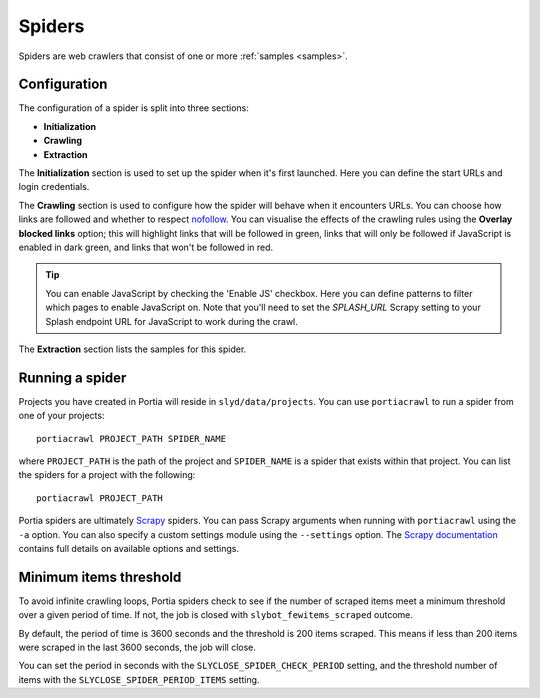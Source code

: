 .. _spiders:

Spiders
=======

Spiders are web crawlers that consist of one or more :ref:`samples <samples>`.

Configuration
-------------

The configuration of a spider is split into three sections:

* **Initialization**
* **Crawling**
* **Extraction**

The **Initialization** section is used to set up the spider when it's first launched. Here you can define the start URLs and login credentials.

The **Crawling** section is used to configure how the spider will behave when it encounters URLs. You can choose how links are followed and whether to respect `nofollow <http://en.wikipedia.org/wiki/nofollow>`_. You can visualise the effects of the crawling rules using the **Overlay blocked links** option; this will highlight links that will be followed in green, links that will only be followed if JavaScript is enabled in dark green, and links that won't be followed in red.

.. tip:: You can enable JavaScript by checking the 'Enable JS' checkbox. Here you can define patterns to filter which pages to enable JavaScript on. Note that you'll need to set the `SPLASH_URL` Scrapy setting to your Splash endpoint URL for JavaScript to work during the crawl.

The **Extraction** section lists the samples for this spider.

.. _running-spider:

Running a spider
----------------

Projects you have created in Portia will reside in ``slyd/data/projects``. You can use ``portiacrawl`` to run a spider from one of your projects::

    portiacrawl PROJECT_PATH SPIDER_NAME

where ``PROJECT_PATH`` is the path of the project and ``SPIDER_NAME`` is a spider that exists within that project. You can list the spiders for a project with the following::

    portiacrawl PROJECT_PATH

Portia spiders are ultimately `Scrapy <http://scrapy.org>`_ spiders. You can pass Scrapy arguments when running with ``portiacrawl`` using the ``-a`` option. You can also specify a custom settings module using the ``--settings`` option. The `Scrapy documentation <http://doc.scrapy.org/en/latest>`_ contains full details on available options and settings.

Minimum items threshold
-----------------------

To avoid infinite crawling loops, Portia spiders check to see if the number of scraped items meet a minimum threshold over a given period of time. If not, the job is closed with ``slybot_fewitems_scraped`` outcome.

By default, the period of time is 3600 seconds and the threshold is 200 items scraped. This means if less than 200 items were scraped in the last 3600 seconds, the job will close.

You can set the period in seconds with the ``SLYCLOSE_SPIDER_CHECK_PERIOD`` setting, and the threshold number of items with the ``SLYCLOSE_SPIDER_PERIOD_ITEMS`` setting.

